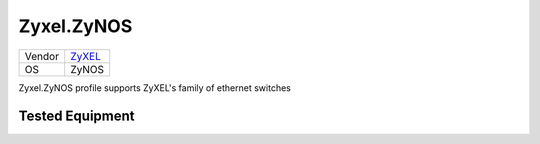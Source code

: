 Zyxel.ZyNOS
=================

====== ================================
Vendor `ZyXEL <http://www.zyxel.com/>`_
OS     ZyNOS
====== ================================

Zyxel.ZyNOS profile supports ZyXEL's family of ethernet switches

Tested Equipment
----------------
.. supported:: Zyxel.ZyNOS
